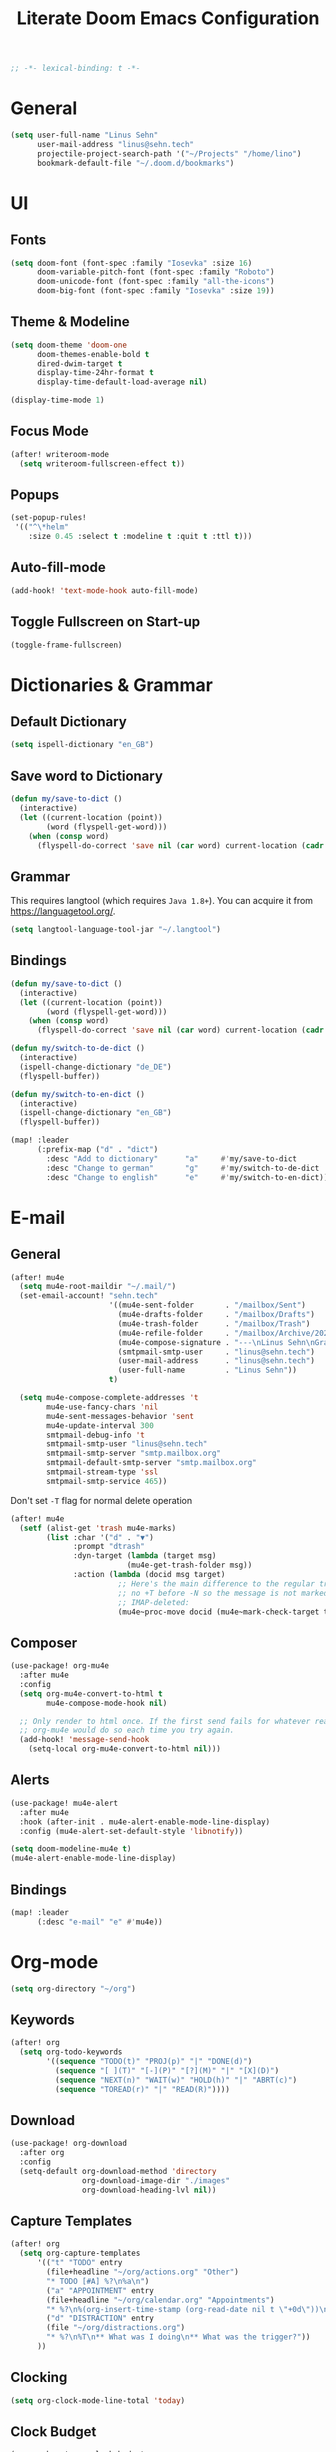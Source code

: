 #+title: Literate Doom Emacs Configuration
#+options: toc:nil
#+startup: overview
#+begin_src emacs-lisp
;; -*- lexical-binding: t -*-
#+end_src

* General
#+begin_src emacs-lisp :tangle yes
(setq user-full-name "Linus Sehn"
      user-mail-address "linus@sehn.tech"
      projectile-project-search-path '("~/Projects" "/home/lino")
      bookmark-default-file "~/.doom.d/bookmarks")
#+end_src
* UI
** Fonts
#+begin_src emacs-lisp :tangle yes
(setq doom-font (font-spec :family "Iosevka" :size 16)
      doom-variable-pitch-font (font-spec :family "Roboto")
      doom-unicode-font (font-spec :family "all-the-icons")
      doom-big-font (font-spec :family "Iosevka" :size 19))
#+end_src
** Theme & Modeline
#+begin_src emacs-lisp :tangle yes
(setq doom-theme 'doom-one
      doom-themes-enable-bold t
      dired-dwim-target t
      display-time-24hr-format t
      display-time-default-load-average nil)

(display-time-mode 1)
#+end_src
** Focus Mode
#+begin_src emacs-lisp :tangle yes
(after! writeroom-mode
  (setq writeroom-fullscreen-effect t))
#+end_src
** Popups
#+begin_src emacs-lisp :tangle yes
(set-popup-rules!
 '(("^\*helm"
    :size 0.45 :select t :modeline t :quit t :ttl t)))
#+end_src
** Auto-fill-mode
#+begin_src emacs-lisp :tangle yes
(add-hook! 'text-mode-hook auto-fill-mode)
#+end_src
** Toggle Fullscreen on Start-up
#+begin_src emacs-lisp :tangle yes
(toggle-frame-fullscreen)
#+end_src
* Dictionaries & Grammar
** Default Dictionary
#+begin_src emacs-lisp :tangle yes
(setq ispell-dictionary "en_GB")
#+end_src
** Save word to Dictionary
#+begin_src emacs-lisp :tangle yes
(defun my/save-to-dict ()
  (interactive)
  (let ((current-location (point))
        (word (flyspell-get-word)))
    (when (consp word)
      (flyspell-do-correct 'save nil (car word) current-location (cadr word) (caddr word) current-location))))
#+end_src
** Grammar
This requires langtool (which requires =Java 1.8+=). You can acquire it from
https://languagetool.org/.

#+begin_src emacs-lisp :tangle yes
(setq langtool-language-tool-jar "~/.langtool")
#+end_src
** Bindings
#+begin_src emacs-lisp :tangle yes
(defun my/save-to-dict ()
  (interactive)
  (let ((current-location (point))
        (word (flyspell-get-word)))
    (when (consp word)
      (flyspell-do-correct 'save nil (car word) current-location (cadr word) (caddr word) current-location))))

(defun my/switch-to-de-dict ()
  (interactive)
  (ispell-change-dictionary "de_DE")
  (flyspell-buffer))

(defun my/switch-to-en-dict ()
  (interactive)
  (ispell-change-dictionary "en_GB")
  (flyspell-buffer))

(map! :leader
      (:prefix-map ("d" . "dict")
        :desc "Add to dictionary"      "a"     #'my/save-to-dict
        :desc "Change to german"       "g"     #'my/switch-to-de-dict
        :desc "Change to english"      "e"     #'my/switch-to-en-dict))
#+end_src
* E-mail
** General
#+begin_src emacs-lisp :tangle yes
(after! mu4e
  (setq mu4e-root-maildir "~/.mail/")
  (set-email-account! "sehn.tech"
                      '((mu4e-sent-folder       . "/mailbox/Sent")
                        (mu4e-drafts-folder     . "/mailbox/Drafts")
                        (mu4e-trash-folder      . "/mailbox/Trash")
                        (mu4e-refile-folder     . "/mailbox/Archive/2020")
                        (mu4e-compose-signature . "---\nLinus Sehn\nGraduate Student | International Relations and Computer Science\nFU Berlin, HU Berlin, Uni Potsdam\nlinus@sehn.tech | https://sehn.tech")
                        (smtpmail-smtp-user     . "linus@sehn.tech")
                        (user-mail-address      . "linus@sehn.tech")
                        (user-full-name         . "Linus Sehn"))
                      t)

  (setq mu4e-compose-complete-addresses 't
        mu4e-use-fancy-chars 'nil
        mu4e-sent-messages-behavior 'sent
        mu4e-update-interval 300
        smtpmail-debug-info 't
        smtpmail-smtp-user "linus@sehn.tech"
        smtpmail-smtp-server "smtp.mailbox.org"
        smtpmail-default-smtp-server "smtp.mailbox.org"
        smtpmail-stream-type 'ssl
        smtpmail-smtp-service 465))

#+end_src

Don't set =-T= flag for normal delete operation
#+begin_src emacs-lisp :tangle yes
(after! mu4e
  (setf (alist-get 'trash mu4e-marks)
        (list :char '("d" . "▼")
              :prompt "dtrash"
              :dyn-target (lambda (target msg)
                          (mu4e-get-trash-folder msg))
              :action (lambda (docid msg target)
                        ;; Here's the main difference to the regular trash mark,
                        ;; no +T before -N so the message is not marked as
                        ;; IMAP-deleted:
                        (mu4e~proc-move docid (mu4e~mark-check-target target) "-N")))))
#+end_src
** Composer
#+begin_src emacs-lisp :tangle yes
(use-package! org-mu4e
  :after mu4e
  :config
  (setq org-mu4e-convert-to-html t
        mu4e-compose-mode-hook nil)

  ;; Only render to html once. If the first send fails for whatever reason,
  ;; org-mu4e would do so each time you try again.
  (add-hook! 'message-send-hook
    (setq-local org-mu4e-convert-to-html nil)))
#+end_src
** Alerts
#+begin_src emacs-lisp :tangle no
(use-package! mu4e-alert
  :after mu4e
  :hook (after-init . mu4e-alert-enable-mode-line-display)
  :config (mu4e-alert-set-default-style 'libnotify))

(setq doom-modeline-mu4e t)
(mu4e-alert-enable-mode-line-display)
#+end_src
** Bindings
#+begin_src emacs-lisp :tangle yes
(map! :leader
      (:desc "e-mail" "e" #'mu4e))
#+end_src
* Org-mode
#+begin_src emacs-lisp :tangle yes
(setq org-directory "~/org")
#+end_src
** Keywords
#+begin_src emacs-lisp :tangle yes
(after! org
  (setq org-todo-keywords
        '((sequence "TODO(t)" "PROJ(p)" "|" "DONE(d)")
          (sequence "[ ](T)" "[-](P)" "[?](M)" "|" "[X](D)")
          (sequence "NEXT(n)" "WAIT(w)" "HOLD(h)" "|" "ABRT(c)")
          (sequence "TOREAD(r)" "|" "READ(R)"))))
#+end_src
** Download
#+begin_src emacs-lisp :tangle yes
(use-package! org-download
  :after org
  :config
  (setq-default org-download-method 'directory
                org-download-image-dir "./images"
                org-download-heading-lvl nil))
#+end_src

#+RESULTS:
: t

** Capture Templates
#+begin_src emacs-lisp :tangle yes
(after! org
  (setq org-capture-templates
      '(("t" "TODO" entry
        (file+headline "~/org/actions.org" "Other")
        "* TODO [#A] %?\n%a\n")
        ("a" "APPOINTMENT" entry
        (file+headline "~/org/calendar.org" "Appointments")
        "* %?\n%(org-insert-time-stamp (org-read-date nil t \"+0d\"))\n%a\n")
        ("d" "DISTRACTION" entry
        (file "~/org/distractions.org")
        "* %?\n%T\n** What was I doing\n** What was the trigger?"))
      ))
#+end_src
** Clocking
#+begin_src emacs-lisp :tangle yes
(setq org-clock-mode-line-total 'today)
#+end_src
** Clock Budget
#+begin_src emacs-lisp :tangle yes
(use-package! org-clock-budget
  :after org
  :config
  ;; set colors for different budget exhaustion states
  (setq org-clock-budget-ratio-faces '((1.0 hydra-face-red)
                                       (0.95 font-lock-type-face)
                                       (0.5 ivy-confirm-face)
                                       (0.0 font-lock-keyword-face))
  ;; set time-format to h:mm
        org-duration-format (quote h:mm))
  ;; make popup-buffer larger
  (set-popup-rule! "^\\*Org clock budget report" :size 0.35 :quit nil))

;; some custom functions for displaying
(defun show-yearly-clock-budget ()
  "Show yearly org-clock budget"
  (interactive)
  (setq org-clock-budget-intervals '(("BUDGET_YEAR" org-clock-budget-interval-this-year)))
  (org-clock-budget-report)
  )

(defun show-monthly-clock-budget ()
  "Show monthly org-clock budget"
  (interactive)
  (setq org-clock-budget-intervals '(("BUDGET_MONTH" org-clock-budget-interval-this-month)))
  (org-clock-budget-report)
  )

(defun show-weekly-clock-budget ()
  "Show yearly org-clock budget"
  (interactive)
  (setq org-clock-budget-intervals '(("BUDGET_WEEK" org-clock-budget-interval-this-week)))
  (org-clock-budget-report)
  )

(map! :map org-mode-map
     (:localleader
       :desc "Show weekly budget"     "w"     #'show-weekly-clock-budget
       ))
#+end_src
** CalDav
#+begin_src emacs-lisp :tangle yes
(use-package! org-caldav
  :after org
  :init
  (setq org-caldav-url "https://dav.mailbox.org/caldav"
        org-caldav-calendar-id "Y2FsOi8vMC80NQ"
        org-caldav-inbox "~/org/caldav.org"
        org-caldav-files '("~/org/calendar.org"
                           "~/org/actions.org"
                           "~/org/someday.org"))
  :config
  (setq org-icalendar-timezone "Europe/Berlin"
        org-icalendar-alarm-time 15
        org-icalendar-include-todo t
        org-icalendar-use-deadline '(event-if-todo event-if-not-todo todo-due)
        org-icalendar-use-scheduled '(todo-start event-if-todo event-if-not-todo)
        org-icalendar-exclude-tags '("weekly" "daily" "monthly")
        org-caldav-exclude-tags '("weekly" "daily" "monthly")))
#+end_src
** Agenda
#+begin_src emacs-lisp :tangle yes
(after! org
  (setq org-agenda-files (list org-directory)
        org-habit-show-done-always-green 't)

(use-package! org-super-agenda
  :after org-agenda
  :init
  (setq org-agenda-window-setup 'current-window)
  (setq org-agenda-start-day "+0d")
  (setq org-agenda-span 'day)
  (setq org-agenda-skip-scheduled-if-done t)
  (setq org-agenda-skip-deadline-if-done t)
  (setq org-agenda-start-on-weekday nil)
  (setq org-agenda-dim-blocked-tasks nil) ;; makes main tasks visible in agenda-view
  (setq org-agenda-files '("~/org/actions.org"
                           "~/org/cs.org"
                          "~/org/strategy.org"
                          "~/org/reading.org"
                          "~/org/watching.org"
                          "~/org/calendar.org"
                          "~/org/outreach.org"
                          "~/org/caldav.org"))
  (setq org-super-agenda-groups '((:name "Today"
                                         :time-grid t)
                                  (:name "Overdue"
                                         :deadline past)
                                  (:name "Due today"
                                          :deadline today)
                                  (:name "Due soon"
                                          :deadline future)
                                  (:name "Habits"
                                         :habit t)
                                  (:name "Reschedule or start"
                                         :scheduled past)
                                  (:name "Start today"
                                          :scheduled today)
                                  (:name "Start soon"
                                          :scheduled future)
                                  ))
    :config
    (org-super-agenda-mode)))
#+end_src
** Exocortex
*** TODO Org-babel
**** Python
#+begin_src emacs-lisp :tangle yes
(setq centaur-lsp 'lsp-mode)
(cl-defmacro lsp-org-babel-enable (lang)
    "Support LANG in org source code block."
    (cl-check-type lang stringp)
    (let* ((edit-pre (intern (format "org-babel-edit-prep:%s" lang)))
           (intern-pre (intern (format "lsp--%s" (symbol-name edit-pre)))))
      `(progn
         (defun ,intern-pre (info)
           (let ((filename (or (->> info caddr (alist-get :file))
                               buffer-file-name)))
             (unless filename
               (user-error "LSP:: specify `:file' property to enable."))

             (setq buffer-file-name filename)
             (pcase centaur-lsp
               ('eglot
                (and (fboundp 'eglot) (eglot)))
               ('lsp-mode
                (and (fboundp 'lsp-deferred)
                     ;; `lsp-auto-guess-root' MUST be non-nil.
                     (setq lsp-buffer-uri (lsp--path-to-uri filename))
                     (lsp-deferred))))))
         (put ',intern-pre 'function-documentation
              (format "Enable `%s' in the buffer of org source block (%s)."
                      centaur-lsp (upcase ,lang)))

         (if (fboundp ',edit-pre)
             (advice-add ',edit-pre :after ',intern-pre)
           (progn
             (defun ,edit-pre (info)
               (,intern-pre info))
             (put ',edit-pre 'function-documentation
                  (format "Prepare local buffer environment for org source block (%s)."
                          (upcase ,lang))))))))

(defun lsp-org()
    (interactive)
    (defvar org-babel-lang-list
        '("python" "ipython"))
    (dolist (lang org-babel-lang-list)
      (eval `(lsp-org-babel-enable ,lang))))

(add-hook! 'org-src-mode-hook 'lsp-org)
(add-hook! 'org-src-mode-hook 'lsp)
#+end_src

#+RESULTS:
| nil | Prepare local buffer environment for org source block (PYTHON). | doom-modeline-set-org-src-modeline | org-src-babel-configure-edit-buffer | org-src-mode-configure-edit-buffer | lsp-org-babel-enable |

*** TODO Org-roam
#+begin_src emacs-lisp :tangle yes
(after! org-roam
  (setq org-roam-directory "~/org/roam"))
#+end_src
**** Mathpix integration
#+begin_src emacs-lisp :tangle yes
(use-package! mathpix
  :custom ((mathpix-app-id "mathpix_sehn_tech_b5ad38")
           (mathpix-app-key "f965173bcdbfec889c20")))
#+end_src
**** Bindings
#+begin_src emacs-lisp :tangle yes
(map! :leader
      (:prefix-map ("i" . "insert")
        :desc "Insert math from screen" "m" #'mathpix-screenshot))
#+end_src
- set up the main directory
**** Capture Templates
- make hyphens instead of underscores:
#+begin_src emacs-lisp :tangle yes
(defun org-roam--title-to-slug (title)
    "Convert TITLE to a filename-suitable slug. Uses hyphens rather than underscores."
    (cl-flet* ((nonspacing-mark-p (char)
                                  (eq 'Mn (get-char-code-property char 'general-category)))
               (strip-nonspacing-marks (s)
                                       (apply #'string (seq-remove #'nonspacing-mark-p
                                                                   (ucs-normalize-NFD-string s))))
               (cl-replace (title pair)
                           (replace-regexp-in-string (car pair) (cdr pair) title)))
      (let* ((pairs `(("[^[:alnum:][:digit:]]" . "-")  ;; convert anything not alphanumeric
                      ("--*" . "-")  ;; remove sequential underscores
                      ("^-" . "")  ;; remove starting underscore
                      ("-$" . "")))  ;; remove ending underscore
             (slug (-reduce-from #'cl-replace (strip-nonspacing-marks title) pairs)))
        (s-downcase slug))))
#+end_src

#+RESULTS:
: org-roam--title-to-slug

- the actual templates:
#+begin_src emacs-lisp :tangle yes
(after! org-roam
  (setq org-roam-capture-templates
               '(("d" "default"
                  plain (function org-roam-capture--get-point)
                  "%?\n\n\nbibliography:biblio/library.bib"
                  :file-name "${slug}"
                  :head "#+TITLE: ${title}\n#+HUGO_BASE_DIR:~/Projects/personal-website\n\nLinks ::  "
                  :unnarrowed t))))
#+end_src

#+RESULTS:
| d | default | plain | (function org-roam-capture--get-point) | %? |

**** Export Backlinks
#+begin_src emacs-lisp :tangle yes
(after! (org org-roam)
    (defun my/org-roam--backlinks-list (file)
      (if (org-roam--org-roam-file-p file)
          (--reduce-from
           (concat acc (format "- *[[file:%s][%s]]*\n"
                               (file-relative-name (car it) org-roam-directory)
                               (org-roam--get-title-or-slug (car it))))
           "" (org-roam-db-query [:select [from]
                                  :from links
                                  :where (= to $s1)
                                  :and from :not :like $s2] file "%private%"))
        ""))
    (defun my/org-export-preprocessor (_backend)
      (let ((links (my/org-roam--backlinks-list (buffer-file-name))))
        (unless (string= links "")
          (save-excursion
            (goto-char (point-max))
            (insert (concat "\n* Backlinks\n" links))))))
    (add-hook 'org-export-before-processing-hook 'my/org-export-preprocessor))
#+end_src

#+RESULTS:
| my/org-export-preprocessor | org-blackfriday--reset-org-blackfriday--code-block-num-backticks |

#+begin_src emacs-lisp :tangle no
(defun my/org-roam--backlinks-list-with-content (file)
  (with-temp-buffer
    (if-let* ((backlinks (org-roam--get-backlinks file))
              (grouped-backlinks (--group-by (nth 0 it) backlinks)))
        (progn
          ;; no display of the number of backlinks
          ;; (insert (format "\n\n** %d Backlink(s)\n"
          ;;                 (length backlinks)))
          (dolist (group grouped-backlinks)
            (let ((file-from (car group))
                  (bls (cdr group)))
              (insert (format "- *[[file:%s][%s]]*\n\n"
                              file-from
                              (org-roam--get-title-or-slug file-from)))
              (dolist (backlink bls)
                (pcase-let ((`(,file-from _ ,props) backlink))
                  (insert (s-trim (s-replace "\n" " " (plist-get props :content))))
                  (insert "\n\n")))))))
    (buffer-string)))

  (defun my/org-export-preprocessor (backend)
    (let ((links (my/org-roam--backlinks-list-with-content (buffer-file-name))))
      (unless (string= links "")
        (save-excursion
          (goto-char (point-max))
          (insert (concat "\n* Backlinks\n") links)))))

  (add-hook 'org-export-before-processing-hook 'my/org-export-preprocessor)
#+end_src
**** Bibliography
#+begin_src emacs-lisp :tangle yes
(setq! +biblio-pdf-library-dir "~/Library/"
       +biblio-default-bibliography-files
       '("~/org/roam/biblio/library.bib"
         "~/org/roam/biblio/stusti_predpol.bib"
         "~/org/roam/biblio/platform_state_surveillance.bib")
       +biblio-notes-path "~/org/roam/")

#+end_src

#+RESULTS:
: ~/org/roam/

#+begin_src emacs-lisp :tangle yes
(after! org-roam-bibtex
    (setq orb-preformat-keywords
          '("=key=" "title" "url" "file" "author-or-editor" "keywords" "year"))
    (setq orb-templates
          '(("r" "ref" plain (function org-roam-capture--get-point)
             ""
             :file-name "${slug}"
             :head "#+TITLE: Notes on: ${title} (${author-or-editor}, ${year})\n#+HUGO_BASE_DIR:~/Projects/personal-website\n#+ROAM_KEY: ${ref}

Links ::
\n* Summary\n#+begin_src toml :front_matter_extra t
subtitle = \"\"
summary = \"\"
tags = [\"reading note\", \"\"]\n#+end_src
\n* Main points\n:PROPERTIES:\n:Custom_ID: ${=key=}\n:NOTER_DOCUMENT: %(orb-process-file-field \"${=key=}\")\n:NOTER_PAGE:\n:END:\n\n"
             :unnarrowed t))))
#+end_src

- company-bibtex
#+begin_src emacs-lisp :tangle yes
(use-package! company-bibtex
  :after org
  :config
  (set-company-backend! 'org-mode 'company-bibtex)
  (setq company-bibtex-bibliography
    '("/home/lino/org/roam/biblio/library.bib"
        "/home/lino/org/roam/biblio/stusti_predpol.bib")
    company-bibtex-org-citation-regex "cite[a-z]+:+"))
#+end_src

#+RESULTS:
: t

- efficient keybinds
#+begin_src emacs-lisp :tangle yes
(map! :map org-mode-map
      ("M-i" #'org-ref-helm-insert-cite-link)
      ("M-e" #'org-ref-update-pre-post-text)
      ("M-p" #'my/org-ref-open-pdf-at-point)
      ("M-n" #'org-roam-insert)
      (:leader
        (:prefix "i"
          :desc "Cite source" "c" #'org-ref-helm-insert-cite-link
          )))
#+end_src

#+RESULTS:
: org-ref-helm-insert-cite-link

- minimalist cite insertino with ivy
#+begin_src emacs-lisp :tangle no
(defun prepost (keys)
  "Formatter for org-ref citations."
  (let* ((prenote  (if bibtex-completion-cite-prompt-for-optional-arguments (read-from-minibuffer "Prenote: ") ""))
         (postnote (if bibtex-completion-cite-prompt-for-optional-arguments (read-from-minibuffer "Postnote: ") "")))
(if (and (string= "" prenote) (string= "" postnote))
                (format "%s" (s-join "; " (--map (concat "autocite:" it) keys)))
    (format "[[%s][%s::%s]]"  (s-join "; " (--map (concat "autocite:" it) keys)) prenote postnote))))

(setq org-ref-bibtex-files '("/home/lino/org/roam/biblio/library.bib"))
(length (orhc-bibtex-candidates))

(defun cite ()
  (interactive)
  (ivy-read "select: " (orhc-bibtex-candidates)
            :action (lambda (entry)
                      (let ((key (cdr (assoc "=key=" entry)))
                            (type (if ivy-current-prefix-arg
                                      (ivy-read "type: " org-ref-cite-types)
                                    "cite")))
                        (with-ivy-window
                          (insert (format "%s:%s" type key)))))))
#+end_src

***** Use helm-bibtex
#+begin_src emacs-lisp :tangle yes
(use-package! org-ref
  :when (featurep! :lang org)
  :after (org bibtex-completion)
  :preface
  (setq org-ref-completion-library #'org-ref-helm-bibtex))
  :config
  ;; Although the name is helm-bibtex, it is actually a bibtex-completion function
  ;; it is the legacy naming of the project helm-bibtex that causes confusion.
  (setq org-ref-open-pdf-function 'org-ref-get-pdf-filename-helm-bibtex)
  ;; org-roam-bibtex will define handlers for note taking so not needed to use the
  ;; ones set for bibtex-completion
  (unless (featurep! :lang org +roam)
    ;; Allow org-ref to use the same template mechanism as {helm,ivy}-bibtex for
    ;; multiple files if the user has chosen to spread their notes.
    (setq org-ref-notes-function (if (directory-name-p org-ref-notes-directory)
                                     #'org-ref-notes-function-many-files
                                   #'org-ref-notes-function-one-file
                                   )))
#+end_src

#+RESULTS:
***** Open pdf at point
#+begin_src emacs-lisp :tangle yes
(defun my/org-ref-open-pdf-at-point ()
  "Open the pdf for bibtex key under point if it exists."
  (interactive)
  (let* ((results (org-ref-get-bibtex-key-and-file))
         (key (car results)))
    (funcall bibtex-completion-pdf-open-function (car (bibtex-completion-find-pdf key)))))
(setq org-ref-open-pdf-function 'my/org-ref-open-pdf-at-point)
#+end_src

#+RESULTS:
: my/org-ref-open-pdf-at-point

***** Adding pre and post notes to ivy-bibtex
#+begin_src emacs-lisp :tangle no
(defun bibtex-completion-format-citation-orgref (keys)
  "Formatter for org-ref citations."
  (let* ((prenote  (if bibtex-completion-cite-prompt-for-optional-arguments (read-from-minibuffer "Prenote: ") ""))
         (postnote (if bibtex-completion-cite-prompt-for-optional-arguments (read-from-minibuffer "Postnote: ") "")))
(if (and (string= "" prenote) (string= "" postnote))
                (format "%s" (s-join "; " (--map (concat "cite:" it) keys)))
    (format "[[%s][%s::%s]]"  (s-join "; " (--map (concat "cite:" it) keys)) prenote postnote))))
#+end_src

#+RESULTS:
: bibtex-completion-format-citation-orgref

***** LaTeX-export
#+begin_src emacs-lisp :tangle yes
(after! org
  (setq org-latex-pdf-process (list "latexmk -shell-escape -bibtex -f -pdf %f")
        org-export-with-smart-quotes t))
#+end_src

#+RESULTS:
: t

***** Hugo Export
#+begin_src emacs-lisp :tangle yes
(after! ox-hugo
  (setq org-hugo-default-section-directory "roam"))
#+end_src

make ox-hugo play nice with org-ref
#+begin_src emacs-lisp :tangle yes
(use-package! org-ref-ox-hugo
  :after org org-ref ox-hugo
  :config
  (add-to-list 'org-ref-formatted-citation-formats
               '("md"
                 ("article" . "${author}. (${year}). *${title}*, ${journal}, *${volume}(${number})*, ${pages} ${doi}.")
                 ("inproceedings" . "${author}. *${title}*, In ${editor}, ${booktitle} (pp. ${pages}) (${year}). ${address}: ${publisher}.")
                 ("book" . "${author-or-editor}. (${year}). *${title}*.")
                 ("phdthesis" . "${author}. *${title}* (Doctoral dissertation) (${year}). ${school}, ${address}.")
                 ("inbook" . "${author}. *${title}*, In ${editor} (Eds.), ${booktitle} (pp. ${pages}) (${year}). ${address}: ${publisher}.")
                 ("incollection" . "${author}. *${title}*, In ${editor} (Eds.), ${booktitle} (pp. ${pages}) (${year}). ${address}: ${publisher}.")
                 ("proceedings" . "${editor} (Eds.), _${booktitle}_ (${year}). ${address}: ${publisher}.")
                 ("unpublished" . "${author}. *${title}* (${year}). Unpublished manuscript.")
                 ("misc" . "${author} (${year}). *${title}*. Retrieved from [${url}](${url}). ${note}.")
                 (nil . "${author}. (${year}). *${title}* "))))
#+end_src

#+RESULTS:
: t

#+begin_src emacs-lisp :tangle yes
(defun my/org-ref-get-md-bibliography (&optional sort)
  "Create an md bibliography when there are keys.
if SORT is non-nil the bibliography is sorted alphabetically by key."
  (let ((keys (org-ref-get-bibtex-keys sort)))
    (when keys
      (concat
       "\n"
       (mapconcat (lambda (x) (org-ref-get-bibtex-entry-md x)) keys "\n\n")
       "\n"))))

(defun org-ref-bibliography-format (keyword desc format)
  "Formatting function for bibliography links."
  (cond
   ((eq format 'org) (org-ref-get-org-bibliography))
   ((eq format 'ascii) (org-ref-get-ascii-bibliography))
   ((eq format 'md) (my/org-ref-get-md-bibliography))
   ((eq format 'odt) (org-ref-get-odt-bibliography))
   ((eq format 'html) (org-ref-get-html-bibliography))
   ((eq format 'latex)
    ;; write out the latex bibliography command
    (format "\\bibliography{%s}"
	    (replace-regexp-in-string
	     "\\.bib" ""
	     (mapconcat
	      'identity
	      (mapcar 'file-relative-name
		      (split-string keyword ","))
	      ","))))))

#+end_src

#+RESULTS:
: org-ref-bibliography-format

**** Bindings
#+begin_src emacs-lisp :tangle yes
(map! :map org-mode-map
      (:localleader
        (:prefix ("a" . "attachments")
          "c" #'org-download-screenshot
          "y" #'org-download-yank
          )))
#+end_src

#+RESULTS:

*** TODO Deft
**** General
#+begin_src emacs-lisp :tangle yes
(setq deft-directory "~/org/roam"
      deft-recursive t
      deft-recursive-ignore-dir-regexp
        (concat "\\(?:"
                "\\."
                "\\|\\.\\."
                "\\\|.+stversions"
                "\\|code"
                "\\|auto"
                "\\|_minted.*"
                "\\)$"))
#+end_src

#+RESULTS:
: \(?:\.\|\.\.\|.+stversions\|code\|auto\|_minted.*\)$

**** Custom Functions
#+begin_src emacs-lisp :tangle yes
(defun my/kill-buffer-regexp (regexp)
  "Kill buffers matching REGEXP without asking for permission."
  (interactive "sKill buffers matching this regexp: ")
  (cl-letf (((symbol-function 'kill-buffer-ask) #'kill-buffer))
    (kill-matching-buffers regexp)))

(defun my/show-org-notes ()
  (interactive)
  (kill-buffer-regexp "*Deft*")
  (setq-default deft-directory "~/org")
  (deft))

(defun my/show-course-notes ()
  (interactive)
  (kill-buffer-regexp "*Deft*")
  (setq-default deft-directory "~/org/archive/courses")
  (deft))
#+end_src
*** Bindings
* PDF
** Bindings
#+begin_src emacs-lisp :tangle yes
(map! :map pdf-view-mode-map
      "C-c i" 'org-noter-insert-note)
#+end_src

#+RESULTS:

**** Bindings
* Languages
** LaTeX
** Python
